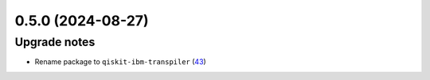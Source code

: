 0.5.0 (2024-08-27)
==================

Upgrade notes
-------------

- Rename package to ``qiskit-ibm-transpiler`` (`43 <https://github.com/Qiskit/qiskit-ibm-transpiler/pull/43>`__)
